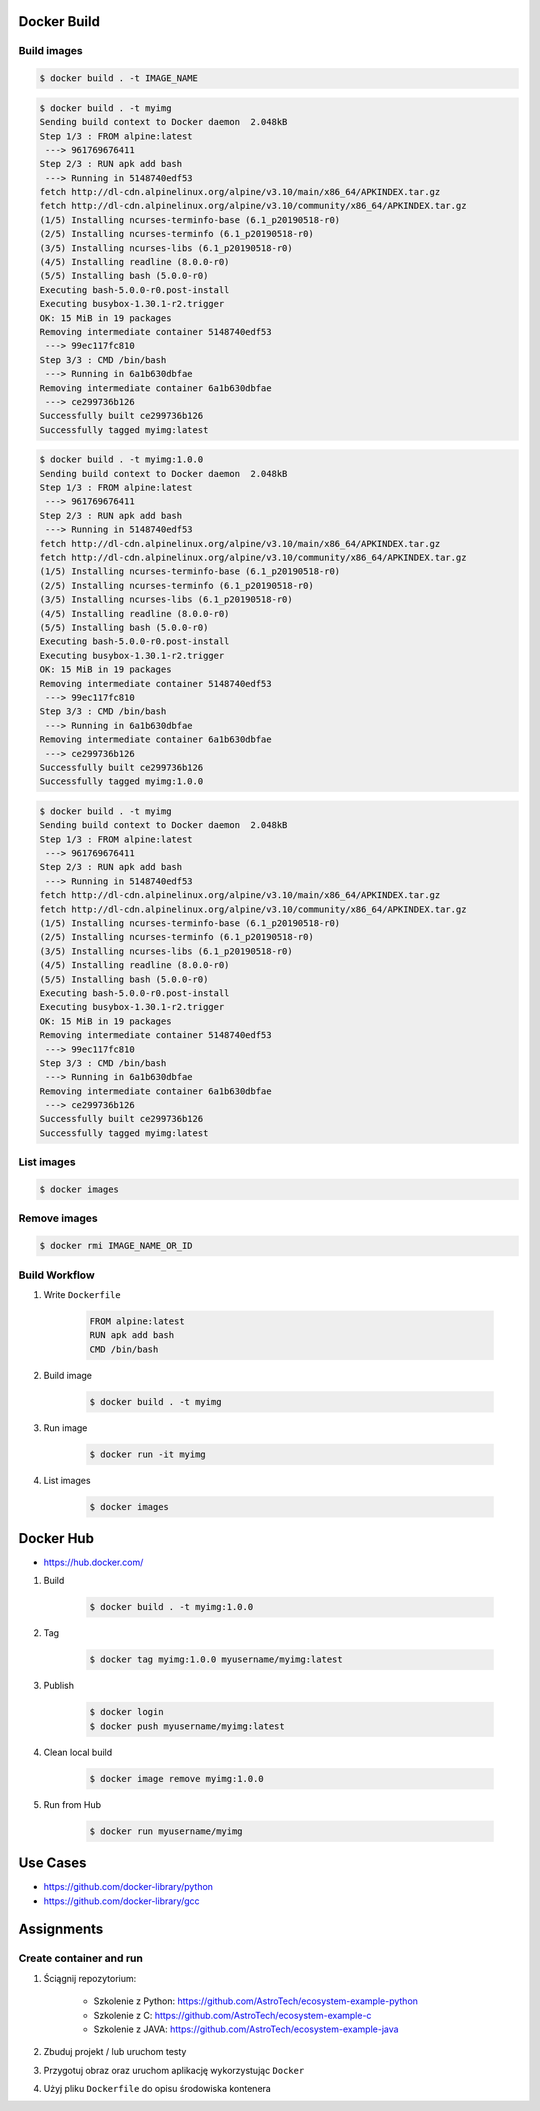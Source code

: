 Docker Build
============


Build images
------------
.. code-block:: console

    $ docker build . -t IMAGE_NAME

.. code-block:: console

    $ docker build . -t myimg
    Sending build context to Docker daemon  2.048kB
    Step 1/3 : FROM alpine:latest
     ---> 961769676411
    Step 2/3 : RUN apk add bash
     ---> Running in 5148740edf53
    fetch http://dl-cdn.alpinelinux.org/alpine/v3.10/main/x86_64/APKINDEX.tar.gz
    fetch http://dl-cdn.alpinelinux.org/alpine/v3.10/community/x86_64/APKINDEX.tar.gz
    (1/5) Installing ncurses-terminfo-base (6.1_p20190518-r0)
    (2/5) Installing ncurses-terminfo (6.1_p20190518-r0)
    (3/5) Installing ncurses-libs (6.1_p20190518-r0)
    (4/5) Installing readline (8.0.0-r0)
    (5/5) Installing bash (5.0.0-r0)
    Executing bash-5.0.0-r0.post-install
    Executing busybox-1.30.1-r2.trigger
    OK: 15 MiB in 19 packages
    Removing intermediate container 5148740edf53
     ---> 99ec117fc810
    Step 3/3 : CMD /bin/bash
     ---> Running in 6a1b630dbfae
    Removing intermediate container 6a1b630dbfae
     ---> ce299736b126
    Successfully built ce299736b126
    Successfully tagged myimg:latest

.. code-block:: console

    $ docker build . -t myimg:1.0.0
    Sending build context to Docker daemon  2.048kB
    Step 1/3 : FROM alpine:latest
     ---> 961769676411
    Step 2/3 : RUN apk add bash
     ---> Running in 5148740edf53
    fetch http://dl-cdn.alpinelinux.org/alpine/v3.10/main/x86_64/APKINDEX.tar.gz
    fetch http://dl-cdn.alpinelinux.org/alpine/v3.10/community/x86_64/APKINDEX.tar.gz
    (1/5) Installing ncurses-terminfo-base (6.1_p20190518-r0)
    (2/5) Installing ncurses-terminfo (6.1_p20190518-r0)
    (3/5) Installing ncurses-libs (6.1_p20190518-r0)
    (4/5) Installing readline (8.0.0-r0)
    (5/5) Installing bash (5.0.0-r0)
    Executing bash-5.0.0-r0.post-install
    Executing busybox-1.30.1-r2.trigger
    OK: 15 MiB in 19 packages
    Removing intermediate container 5148740edf53
     ---> 99ec117fc810
    Step 3/3 : CMD /bin/bash
     ---> Running in 6a1b630dbfae
    Removing intermediate container 6a1b630dbfae
     ---> ce299736b126
    Successfully built ce299736b126
    Successfully tagged myimg:1.0.0

.. code-block:: console

    $ docker build . -t myimg
    Sending build context to Docker daemon  2.048kB
    Step 1/3 : FROM alpine:latest
     ---> 961769676411
    Step 2/3 : RUN apk add bash
     ---> Running in 5148740edf53
    fetch http://dl-cdn.alpinelinux.org/alpine/v3.10/main/x86_64/APKINDEX.tar.gz
    fetch http://dl-cdn.alpinelinux.org/alpine/v3.10/community/x86_64/APKINDEX.tar.gz
    (1/5) Installing ncurses-terminfo-base (6.1_p20190518-r0)
    (2/5) Installing ncurses-terminfo (6.1_p20190518-r0)
    (3/5) Installing ncurses-libs (6.1_p20190518-r0)
    (4/5) Installing readline (8.0.0-r0)
    (5/5) Installing bash (5.0.0-r0)
    Executing bash-5.0.0-r0.post-install
    Executing busybox-1.30.1-r2.trigger
    OK: 15 MiB in 19 packages
    Removing intermediate container 5148740edf53
     ---> 99ec117fc810
    Step 3/3 : CMD /bin/bash
     ---> Running in 6a1b630dbfae
    Removing intermediate container 6a1b630dbfae
     ---> ce299736b126
    Successfully built ce299736b126
    Successfully tagged myimg:latest


List images
-----------
.. code-block:: console

    $ docker images


Remove images
-------------
.. code-block:: console

    $ docker rmi IMAGE_NAME_OR_ID


Build Workflow
--------------
#. Write ``Dockerfile``

    .. code-block:: dockerfile

        FROM alpine:latest
        RUN apk add bash
        CMD /bin/bash

#. Build image

    .. code-block:: console

        $ docker build . -t myimg

#. Run image

    .. code-block:: console

        $ docker run -it myimg

#. List images

    .. code-block:: console

        $ docker images



Docker Hub
==========
* https://hub.docker.com/

#. Build

    .. code-block:: console

        $ docker build . -t myimg:1.0.0

#. Tag

    .. code-block:: console

        $ docker tag myimg:1.0.0 myusername/myimg:latest

#. Publish

    .. code-block:: console

        $ docker login
        $ docker push myusername/myimg:latest

#. Clean local build

    .. code-block:: console

        $ docker image remove myimg:1.0.0

#. Run from Hub

    .. code-block:: console

        $ docker run myusername/myimg


Use Cases
=========
* https://github.com/docker-library/python
* https://github.com/docker-library/gcc


Assignments
===========

Create container and run
------------------------
#. Ściągnij repozytorium:

    * Szkolenie z Python: https://github.com/AstroTech/ecosystem-example-python
    * Szkolenie z C: https://github.com/AstroTech/ecosystem-example-c
    * Szkolenie z JAVA: https://github.com/AstroTech/ecosystem-example-java

#. Zbuduj projekt / lub uruchom testy
#. Przygotuj obraz oraz uruchom aplikację wykorzystując ``Docker``
#. Użyj pliku ``Dockerfile`` do opisu środowiska kontenera
